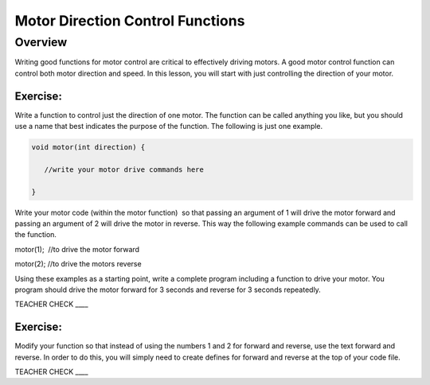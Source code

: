 Motor Direction Control Functions
=================================

Overview
--------

Writing good functions for motor control are critical to effectively driving motors. A good motor control function can control both motor direction and speed. In this lesson, you will start with just controlling the direction of your motor.  

Exercise:
~~~~~~~~~

Write a function to control just the direction of one motor. The function can be called anything you like, but you should use a name that best indicates the purpose of the function. The following is just one example.

.. code::

   void motor(int direction) {

      //write your motor drive commands here

   }

Write your motor code (within the motor function)  so that passing an argument of 1 will drive the motor forward and passing an argument of 2 will drive the motor in reverse. This way the following example commands can be used to call the function.

motor(1);  //to drive the motor forward

motor(2); //to drive the motors reverse

Using these examples as a starting point, write a complete program
including a function to drive your motor. You program should drive the
motor forward for 3 seconds and reverse for 3 seconds repeatedly.

TEACHER CHECK \_\_\_\_

Exercise:
~~~~~~~~~

Modify your function so that instead of using the numbers 1 and 2 for
forward and reverse, use the text forward and reverse. In order to do
this, you will simply need to create defines for forward and reverse at
the top of your code file.

TEACHER CHECK \_\_\_\_
